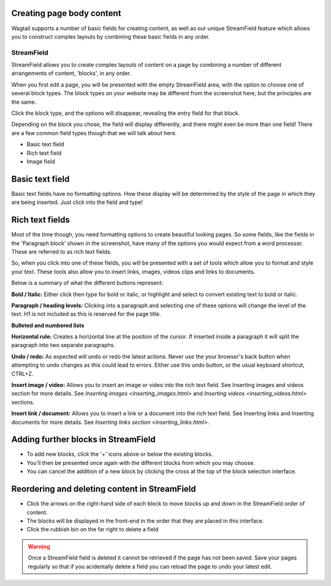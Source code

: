 Creating page body content
============================

Wagtail supports a number of basic fields for creating content, as well as our unique StreamField feature which allows you to construct complex layouts by combining these basic fields in any order.

===========
StreamField
===========

StreamField allows you to create complex layouts of content on a page by combining a number of different arrangements of content, 'blocks', in any order.

.. image:: ../../_static/images/screen11_empty_streamfield.png

When you first edit a page, you will be presented with the empty StreamField area, with the option to choose one of several block types. The block types on your website may be different from the screenshot here, but the principles are the same.

Click the block type, and the options will disappear, revealing the entry field for that block.

Depending on the block you chose, the field will display differently, and there might even be more than one field! There are a few common field types though that we will talk about here.

* Basic text field
* Rich text field
* Image field

Basic text field
================

Basic text fields have no formatting options. How these display will be determined by the style of the page in which they are being inserted. Just click into the field and type!

Rich text fields
================

Most of the time though, you need formatting options to create beautiful looking pages. So some fields, like the fields in the 'Paragraph block' shown in the screenshot, have many of the options you would expect from a word processor. These are referred to as rich text fields. 

So, when you click into one of these fields, you will be presented with a set of tools which allow you to format and style your text. These tools also allow you to insert links, images, videos clips and links to documents.

.. image:: ../../_static/images/screen11.1.5_streamfield_richtext.png

Below is a summary of what the different buttons represent:

.. image:: ../../_static/images/screen11.1_bold_italic.png

**Bold / Italic:**  Either click then type for bold or italic, or highlight and select to convert existing text to bold or italic.

.. image:: ../../_static/images/screen11.2_formatting_options.png

**Paragraph / heading levels:**  Clicking into a paragraph and selecting one of these options will change the level of the text. H1 is not included as this is reserved for the page title.

.. image:: ../../_static/images/screen11.3_lists.png

**Bulleted and numbered lists**

.. image:: ../../_static/images/screen11.4_horizontal_rule.png

**Horizontal rule:** Creates a horizontal line at the position of the cursor. If inserted inside a paragraph it will split the paragraph into two separate paragraphs.

.. image:: ../../_static/images/screen11.5_undo_redo.png

**Undo / redo:** As expected will undo or redo the latest actions. Never use the your browser's back button when attempting to undo changes as this could lead to errors. Either use this undo button, or the usual keyboard shortcut, CTRL+Z.

.. image:: ../../_static/images/screen11.6_images_videos.png

**Insert image / video:** Allows you to insert an image or video into the rich text field. See Inserting images and videos section for more details. See `Inserting images <inserting_images.html>` and `Inserting videos <inserting_videos.html>` sections.

.. image:: ../../_static/images/screen11.7_links_docs.png

**Insert link / document:** Allows you to insert a link or a document into the rich text field. See Inserting links and Inserting documents for more details. See `Inserting links section <inserting_links.html>`.

Adding further blocks in StreamField
==============================================

.. image:: ../../_static/images/screen11.8_adding_new_blocks.png

* To add new blocks, click the '+' icons above or below the existing blocks.
* You'll then be presented once again with the different blocks from which you may choose.
* You can cancel the addition of a new block by clicking the cross at the top of the block selection interface.

Reordering and deleting content in StreamField
==============================================

.. image:: ../../_static/images/screen11.9_streamfield_reordering.png

* Click the arrows on the right-hand side of each block to move blocks up and down in the StreamField order of content.
* The blocks will be displayed in the front-end in the order that they are placed in this interface.
* Click the rubbish bin on the far right to delete a field

.. Warning::
	Once a StreamField field is deleted it cannot be retrieved if the page has not been saved. Save your pages regularly so that if you acidentally delete a field you can reload the page to undo your latest edit.